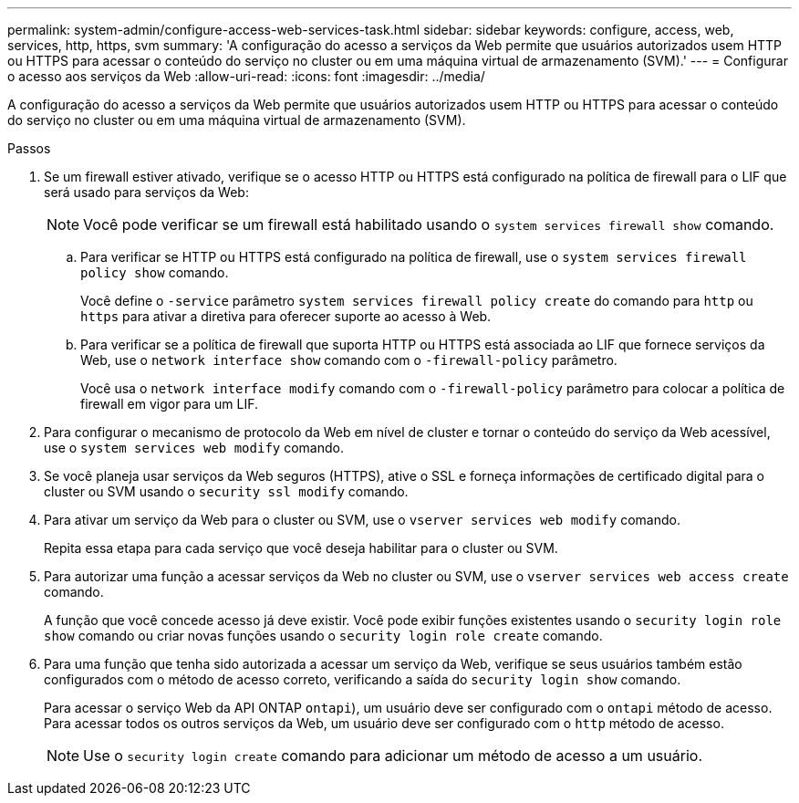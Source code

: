 ---
permalink: system-admin/configure-access-web-services-task.html 
sidebar: sidebar 
keywords: configure, access, web, services, http, https, svm 
summary: 'A configuração do acesso a serviços da Web permite que usuários autorizados usem HTTP ou HTTPS para acessar o conteúdo do serviço no cluster ou em uma máquina virtual de armazenamento (SVM).' 
---
= Configurar o acesso aos serviços da Web
:allow-uri-read: 
:icons: font
:imagesdir: ../media/


[role="lead"]
A configuração do acesso a serviços da Web permite que usuários autorizados usem HTTP ou HTTPS para acessar o conteúdo do serviço no cluster ou em uma máquina virtual de armazenamento (SVM).

.Passos
. Se um firewall estiver ativado, verifique se o acesso HTTP ou HTTPS está configurado na política de firewall para o LIF que será usado para serviços da Web:
+
[NOTE]
====
Você pode verificar se um firewall está habilitado usando o `system services firewall show` comando.

====
+
.. Para verificar se HTTP ou HTTPS está configurado na política de firewall, use o `system services firewall policy show` comando.
+
Você define o `-service` parâmetro `system services firewall policy create` do comando para `http` ou `https` para ativar a diretiva para oferecer suporte ao acesso à Web.

.. Para verificar se a política de firewall que suporta HTTP ou HTTPS está associada ao LIF que fornece serviços da Web, use o `network interface show` comando com o `-firewall-policy` parâmetro.
+
Você usa o `network interface modify` comando com o `-firewall-policy` parâmetro para colocar a política de firewall em vigor para um LIF.



. Para configurar o mecanismo de protocolo da Web em nível de cluster e tornar o conteúdo do serviço da Web acessível, use o `system services web modify` comando.
. Se você planeja usar serviços da Web seguros (HTTPS), ative o SSL e forneça informações de certificado digital para o cluster ou SVM usando o `security ssl modify` comando.
. Para ativar um serviço da Web para o cluster ou SVM, use o `vserver services web modify` comando.
+
Repita essa etapa para cada serviço que você deseja habilitar para o cluster ou SVM.

. Para autorizar uma função a acessar serviços da Web no cluster ou SVM, use o `vserver services web access create` comando.
+
A função que você concede acesso já deve existir. Você pode exibir funções existentes usando o `security login role show` comando ou criar novas funções usando o `security login role create` comando.

. Para uma função que tenha sido autorizada a acessar um serviço da Web, verifique se seus usuários também estão configurados com o método de acesso correto, verificando a saída do `security login show` comando.
+
Para acessar o serviço Web da API ONTAP  `ontapi`), um usuário deve ser configurado com o `ontapi` método de acesso. Para acessar todos os outros serviços da Web, um usuário deve ser configurado com o `http` método de acesso.

+
[NOTE]
====
Use o `security login create` comando para adicionar um método de acesso a um usuário.

====

